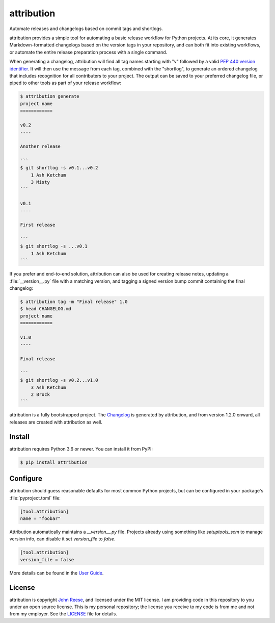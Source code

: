 attribution
===========

Automate releases and changelogs based on commit tags and shortlogs.

.. image:: https://img.shields.io/pypi/l/aiosqlite.svg
   :target: https://github.com/omnilib/aiosqlite/blob/main/LICENSE
   :alt: MIT Licensed
.. image:: https://img.shields.io/pypi/v/attribution.svg
   :target: https://pypi.org/project/attribution
   :alt: PyPI Release
.. image:: https://img.shields.io/badge/change-log-blue
   :target: https://github.com/omnilib/attribution/blob/main/CHANGELOG.md
   :alt: Changelog
.. image:: https://readthedocs.org/projects/attribution/badge/?version=stable
   :target: https://attribution.omnilib.dev/en/stable/
   :alt: Documentation Status
.. image:: https://img.shields.io/codecov/c/github/omnilib/attribution/main.svg
   :target: https://codecov.io/gh/omnilib/attribution
   :alt: Code Coverage
.. image:: https://github.com/omnilib/attribution/workflows/Build/badge.svg
   :target: https://github.com/omnilib/attribution/actions
   :alt: Build Status
.. image:: https://img.shields.io/badge/code%20style-black-000000.svg
   :target: https://github.com/psf/black
   :alt: Code Style Black

attribution provides a simple tool for automating a basic release workflow
for Python projects. At its core, it generates Markdown-formatted changelogs
based on the version tags in your repository, and can both fit into existing
workflows, or automate the entire release preparation process with a single
command.

When generating a changelog, attribution will find all tag names starting with
"v" followed by a valid `PEP 440 version identifier`_. It will then use the
message from each tag, combined with the "shortlog", to generate an ordered
changelog that includes recognition for all contributers to your project.
The output can be saved to your preferred changelog file, or piped to other
tools as part of your release workflow:

.. _PEP 440 version identifier: https://www.python.org/dev/peps/pep-0440/#version-scheme

.. code-block:: shell-session

    $ attribution generate
    project name
    ============

    v0.2
    ----

    Another release

    ```
    $ git shortlog -s v0.1...v0.2
        1 Ash Ketchum
        3 Misty
    ```

    v0.1
    ----

    First release

    ```
    $ git shortlog -s ...v0.1
        1 Ash Ketchum
    ```

If you prefer and end-to-end solution, attribution can also be used for creating
release notes, updating a :file:`__version__.py` file with a matching version,
and tagging a signed version bump commit containing the final changelog:

.. code-block:: shell-session

    $ attribution tag -m "Final release" 1.0
    $ head CHANGELOG.md
    project name
    ============

    v1.0
    ----

    Final release

    ```
    $ git shortlog -s v0.2...v1.0
        3 Ash Ketchum
        2 Brock
    ```

attribution is a fully bootstrapped project. The `Changelog`_ is generated by
attribution, and from version 1.2.0 onward, all releases are created with
attribution as well.

.. _Changelog: https://attribution.omnilib.dev/en/latest/changelog.html


Install
-------

attribution requires Python 3.6 or newer.
You can install it from PyPI:

.. code-block:: shell-session

    $ pip install attribution


Configure
---------

attribution should guess reasonable defaults for most common Python projects,
but can be configured in your package's :file:`pyproject.toml` file:

.. code-block:: toml

    [tool.attribution]
    name = "foobar"

Attribution automatically maintains a `__version__.py` file.
Projects already using something like `setuptools_scm` to manage version info, can disable it set `version_file` to `false`.

.. code-block:: toml

    [tool.attribution]
    version_file = false

More details can be found in the `User Guide`_.

.. _User Guide: https://attribution.omnilib.dev/en/stable/guide.html


License
-------

attribution is copyright `John Reese <https://jreese.sh>`_, and licensed under
the MIT license. I am providing code in this repository to you under an open
source license. This is my personal repository; the license you receive to my
code is from me and not from my employer. See the `LICENSE`_ file for details.

.. _LICENSE: https://github.com/omnilib/attribution/blob/main/LICENSE
